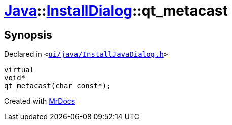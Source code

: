 [#Java-InstallDialog-qt_metacast]
= xref:Java.adoc[Java]::xref:Java/InstallDialog.adoc[InstallDialog]::qt&lowbar;metacast
:relfileprefix: ../../
:mrdocs:


== Synopsis

Declared in `&lt;https://github.com/PrismLauncher/PrismLauncher/blob/develop/launcher/ui/java/InstallJavaDialog.h#L32[ui&sol;java&sol;InstallJavaDialog&period;h]&gt;`

[source,cpp,subs="verbatim,replacements,macros,-callouts"]
----
virtual
void*
qt&lowbar;metacast(char const*);
----



[.small]#Created with https://www.mrdocs.com[MrDocs]#
